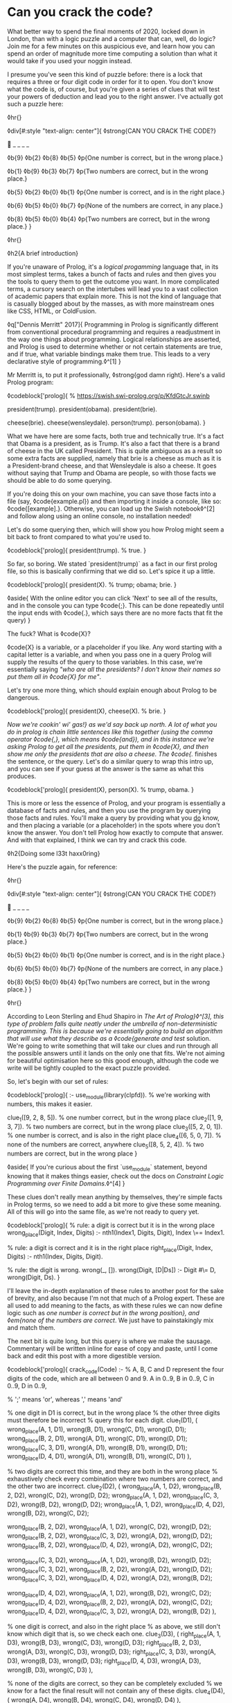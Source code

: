 * Can you crack the code?

:PROPERTIES:
:CREATED: [2020-12-31]
:PUBLISHED: t
:CATEGORY: programming
:END:

What better way to spend the final moments of 2020, locked down in London, than with a logic puzzle and a computer that can, well, do logic? Join me for a few minutes on this auspicious eve, and learn how you can spend an order of magnitude more time computing a solution than what it would take if you used your noggin instead.

I presume you've seen this kind of puzzle before: there is a lock that requires a three or four digit code in order for it to open. You don't know what the code is, of course, but you're given a series of clues that will test your powers of deduction and lead you to the right answer. I've actually got such a puzzle here:

◊hr{}

◊div[#:style "text-align: center"]{
  ◊strong{CAN YOU CRACK THE CODE?}

  🔐 _ _ _ _

  ◊b{9} ◊b{2} ◊b{8} ◊b{5}  
  ◊p{One number is correct, but in the wrong place.}

  ◊b{1} ◊b{9} ◊b{3} ◊b{7}  
  ◊p{Two numbers are correct, but in the wrong place.}

  ◊b{5} ◊b{2} ◊b{0} ◊b{1}  
  ◊p{One number is correct, and is in the right place.}

  ◊b{6} ◊b{5} ◊b{0} ◊b{7}
  ◊p{None of the numbers are correct, in any place.}

  ◊b{8} ◊b{5} ◊b{0} ◊b{4}  
  ◊p{Two numbers are correct, but in the wrong place.}
}

◊hr{}

◊h2{A brief introduction}

If you're unaware of Prolog, it's a /logical progamming/ language that, in its most simplest terms, takes a bunch of facts and rules and then gives you the tools to query them to get the outcome you want. In more complicated terms, a cursory search on the intertubes will lead you to a vast collection of academic papers that explain more. This is not the kind of language that is casually blogged about by the masses, as with more mainstream ones like CSS, HTML, or ColdFusion.

◊q["Dennis Merritt" 2017]{
  Programming in Prolog is significantly different from conventional procedural programming and requires a readjustment in the way one things about programming. Logical relationships are asserted, and Prolog is used to determine whether or not certain statements are true, and if true, what variable bindings make them true. This leads to a very declarative style of programming.◊^[1]
}

Mr Merritt is, to put it professionally, ◊strong{god damn right}. Here's a valid Prolog program:

◊codeblock['prolog]{
  % https://swish.swi-prolog.org/p/KfdGtcJr.swinb

  president(trump).
  president(obama).
  president(brie).

  cheese(brie).
  cheese(wensleydale).
  person(trump).
  person(obama).
}

What we have here are some facts, both true and technically true. It's a fact that Obama is a president, as is Trump. It's also a fact that there is a brand of cheese in the UK called President. This is quite ambiguous as a result so some extra facts are supplied, namely that brie is a cheese as much as it is a President-brand cheese, and that Wensleydale is also a cheese. It goes without saying that Trump and Obama are people, so with those facts we should be able to do some querying.

If you're doing this on your own machine, you can save those facts into a file (say, ◊code{example.pl}) and then importing it inside a console, like so: ◊code{[example].}. Otherwise, you can load up the Swish notebook◊^[2] and follow along using an online console, no installation needed!

Let's do some querying then, which will show you how Prolog might seem a bit back to front compared to what you're used to.

◊codeblock['prolog]{
  president(trump). % true.
}

So far, so boring. We stated `president(trump)` as a fact in our first prolog file, so this is basically confirming that we did so. Let's spice it up a little.

◊codeblock['prolog]{
  president(X). % trump; obama; brie.
}

◊aside{
  With the online editor you can click 'Next' to see all of the results, and in the console you can type ◊code{;}. This can be done repeatedly until the input ends with ◊code{.}, which says there are no more facts that fit the query)
}

The fuck? What is ◊code{X}?

◊code{X} is a variable, or a placeholder if you like. Any word starting with a capital letter is a variable, and when you pass one in a query Prolog will supply the results of the query to those variables. In this case, we're essentially saying /"who are all the presidents? I don't know their names so put them all in ◊code{X} for me"/.

Let's try one more thing, which should explain enough about Prolog to be dangerous.

◊codeblock['prolog]{
  president(X), cheese(X). % brie.
}

/Now we're cookin' wi' gas!} as we'd say back up north. A lot of what you do in prolog is chain little sentences like this together (using the comma operator ◊code{,}, which means ◊code{and}), and in this instance we're asking Prolog to get all the presidents, put them in ◊code{X}, and then show me only the presidents that are also a cheese. The ◊code{./ finishes the sentence, or the query. Let's do a similar query to wrap this intro up, and you can see if your guess at the answer is the same as what this produces.

◊codeblock['prolog]{
  president(X), person(X). % trump, obama.
}

This is more or less the essence of Prolog, and your program is essentially a database of facts and rules, and then you use the program by querying those facts and rules. You'll make a query by providing what you _do_ know, and then placing a variable (or a placeholder) in the spots where you don't know the answer. You don't tell Prolog how exactly to compute that answer. And with that explained, I think we can try and crack this code.

◊h2{Doing some l33t haxx0ring}

Here's the puzzle again, for reference:

◊hr{}

◊div[#:style "text-align: center"]{
  ◊strong{CAN YOU CRACK THE CODE?}

  🔐 _ _ _ _

  ◊b{9} ◊b{2} ◊b{8} ◊b{5}  
  ◊p{One number is correct, but in the wrong place.}

  ◊b{1} ◊b{9} ◊b{3} ◊b{7}  
  ◊p{Two numbers are correct, but in the wrong place.}

  ◊b{5} ◊b{2} ◊b{0} ◊b{1}  
  ◊p{One number is correct, and is in the right place.}

  ◊b{6} ◊b{5} ◊b{0} ◊b{7}
  ◊p{None of the numbers are correct, in any place.}

  ◊b{8} ◊b{5} ◊b{0} ◊b{4}  
  ◊p{Two numbers are correct, but in the wrong place.}
}

◊hr{}

According to Leon Sterling and Ehud Shapiro in /The Art of Prolog}◊^[3], this type of problem falls quite neatly under the umbrella of non-deterministic programming. This is because we're essentially going to build an algorithm that will use what they describe as a ◊code{generate and test/ solution. We're going to write something that will take our clues and run through all the possible answers until it lands on the only one that fits. We're not aiming for beautiful optimisation here so this good enough, although the code we write will be tightly coupled to the exact puzzle provided.

So, let's begin with our set of rules:

◊codeblock['prolog]{
  :- use_module(library(clpfd)). % we're working with numbers, this makes it easier.

  clue_1([9, 2, 8, 5]). % one number correct, but in the wrong place
  clue_2([1, 9, 3, 7]). % two numbers are correct, but in the wrong place
  clue_3([5, 2, 0, 1]). % one number is correct, and is also in the right place
  clue_4([6, 5, 0, 7]). % none of the numbers are correct, anywhere
  clue_5([8, 5, 2, 4]). % two numbers are correct, but in the wrong place
}

◊aside{
  If you're curious about the first `use_module` statement, beyond knowing that it makes things easier, check out the docs on /Constraint Logic Programming over Finite Domains/.◊^[4]
}

These clues don't really mean anything by themselves, they're simple facts in Prolog terms, so we need to add a bit more to give these some meaning. All of this will go into the same file, as we're not ready to query yet.

◊codeblock['prolog]{
  % rule: a digit is correct but it is in the wrong place
  wrong_place(Digit, Index, Digits) :- nth1(Index1, Digits, Digit), Index \== Index1.

  % rule: a digit is correct and it is in the right place
  right_place(Digit, Index, Digits) :- nth1(Index, Digits, Digit).

  % rule: the digit is wrong.
  wrong(_, []).
  wrong(Digit, [D|Ds]) :- Digit #\= D, wrong(Digit, Ds).
}

I'll leave the in-depth explanation of these rules to another post for the sake of brevity, and also because I'm not that much of a Prolog expert. These are all used to add meaning to the facts, as with these rules we can now define logic such as /one number is correct but in the wrong position}, and ◊em{none of the numbers are correct/. We just have to painstakingly mix and match them.

The next bit is quite long, but this query is where we make the sausage. Commentary will be written inline for ease of copy and paste, until I come back and edit this post with a more digestible version.

◊codeblock['prolog]{
  crack_code(Code) :-
    % A, B, C and D represent the four digits of the code, which are all between 0 and 9.
    A in 0..9,
    B in 0..9,
    C in 0..9,
    D in 0..9,

    % ';' means 'or', whereas ',' means 'and'

    % one digit in D1 is correct, but in the wrong place
    % the other three digits must therefore be incorrect
    % query this for each digit.
    clue_1(D1),
    (
      wrong_place(A, 1, D1), wrong(B, D1), wrong(C, D1), wrong(D, D1);
      wrong_place(B, 2, D1), wrong(A, D1), wrong(C, D1), wrong(D, D1);
      wrong_place(C, 3, D1), wrong(A, D1), wrong(B, D1), wrong(D, D1);
      wrong_place(D, 4, D1), wrong(A, D1), wrong(B, D1), wrong(C, D1)
    ),

    % two digits are correct this time, and they are both in the wrong place
    % exhaustively check every combination where two numbers are correct, and the other two are incorrect.
    clue_2(D2),
    (
      wrong_place(A, 1, D2), wrong_place(B, 2, D2), wrong(C, D2), wrong(D, D2);
      wrong_place(A, 1, D2), wrong_place(C, 3, D2), wrong(B, D2), wrong(D, D2);
      wrong_place(A, 1, D2), wrong_place(D, 4, D2), wrong(B, D2), wrong(C, D2);

      wrong_place(B, 2, D2), wrong_place(A, 1, D2), wrong(C, D2), wrong(D, D2);
      wrong_place(B, 2, D2), wrong_place(C, 3, D2), wrong(A, D2), wrong(D, D2);
      wrong_place(B, 2, D2), wrong_place(D, 4, D2), wrong(A, D2), wrong(C, D2);

      wrong_place(C, 3, D2), wrong_place(A, 1, D2), wrong(B, D2), wrong(D, D2);
      wrong_place(C, 3, D2), wrong_place(B, 2, D2), wrong(A, D2), wrong(D, D2);
      wrong_place(C, 3, D2), wrong_place(D, 4, D2), wrong(A, D2), wrong(B, D2);

      wrong_place(D, 4, D2), wrong_place(A, 1, D2), wrong(B, D2), wrong(C, D2);
      wrong_place(D, 4, D2), wrong_place(B, 2, D2), wrong(A, D2), wrong(C, D2);
      wrong_place(D, 4, D2), wrong_place(C, 3, D2), wrong(A, D2), wrong(B, D2)
    ),

    % one digit is correct, and also in the right place
    % as above, we still don't know which digit that is, so we check each one.
    clue_3(D3),
    (
      right_place(A, 1, D3), wrong(B, D3), wrong(C, D3), wrong(D, D3);
      right_place(B, 2, D3), wrong(A, D3), wrong(C, D3), wrong(D, D3);
      right_place(C, 3, D3), wrong(A, D3), wrong(B, D3), wrong(D, D3);
      right_place(D, 4, D3), wrong(A, D3), wrong(B, D3), wrong(C, D3)
    ),

    % none of the digits are correct, so they can be completely excluded
    % we know for a fact the final result will not contain any of these digits.
    clue_4(D4),
    (
      wrong(A, D4), wrong(B, D4), wrong(C, D4), wrong(D, D4)
    ),

    % again, two digits are correct but not in the right order
    % we do a similar check as before but also need to look
    % back into the previous clue to eliminate wrong candidates;
    % this is why we query D2, as well as D5.
    clue_5(D5),
    (
      wrong_place(A, 1, D5), wrong_place(B, 2, D5), wrong(C, D5), wrong(D, D5);
      wrong_place(A, 1, D5), wrong_place(C, 3, D5), wrong(B, D5), wrong(D, D5);
      wrong_place(A, 1, D5), wrong_place(D, 4, D5), wrong(B, D2), wrong(C, D2);

      wrong_place(B, 2, D5), wrong_place(A, 1, D5), wrong(C, D5), wrong(D, D5);
      wrong_place(B, 2, D5), wrong_place(C, 3, D5), wrong(A, D5), wrong(D, D5);
      wrong_place(B, 2, D5), wrong_place(D, 4, D5), wrong(A, D2), wrong(C, D2);

      wrong_place(C, 3, D5), wrong_place(A, 1, D5), wrong(B, D5), wrong(D, D5);
      wrong_place(C, 3, D5), wrong_place(B, 2, D5), wrong(A, D5), wrong(D, D5);
      wrong_place(C, 3, D5), wrong_place(D, 4, D5), wrong(A, D2), wrong(B, D2);

      wrong_place(D, 4, D5), wrong_place(A, 1, D5), wrong(B, D5), wrong(C, D5);
      wrong_place(D, 4, D5), wrong_place(B, 2, D5), wrong(A, D5), wrong(C, D5);
      wrong_place(D, 4, D5), wrong_place(C, 3, D5), wrong(A, D2), wrong(B, D2)
    ),

    % Take (or cut) the first result, no need for continued backtracking
    % this is probably most similar to an early return or short-circuit.
    !,

    % we've cracked the code! A, B, C, and D each refer to
    % the only answer that makes sense given the previous
    % rules.
    Code = [A, B, C, D].
}

Did you solve the puzzle yourself? Do you remember the answer? If you don't care to copy and paste all of that, you can open up this ready made notebook◊^[5], and then run the following:

◊codeblock['prolog]{
  crack_code([A, B, C, D]),
  write('The first number is: '), write(A), write('\n'),
  write('The second number is: '), write(B), write('\n'),
  write('The third number is: '), write(C), write('\n'),
  write('The fourth number is: '), write(D), write('\n').
}

The exercise of writing that in a less brute-force manner is left to you, my beloved reader.

◊h2{The grand finale}

So ends 2020, so ends this post. Did your brain-grown answer match the one this Prolog program gave you? What do you think about logic programming in general now you've seen some of it? Why not share it with your friends or whoever, if they're interested, and see what they think?

Mad propz to the Prolog community on Reddit also, whose example solutions helped point me in the right direction◊^[6].

◊footnotes{
  ◊^[1]{◊<>["https://amzi.com/AdventureInProlog/a1start.php"] - (buy the book, srlsy...)}
  ◊^[2]{◊<>["https://swish.swi-prolog.org/p/KfdGtcJr.swinb"]}
  ◊^[3]{◊<>["https://uk.bookshop.org/books/the-art-of-prolog-advanced-programming-techniques/9780262691635"]}
  ◊^[4]{◊<>["https://www.swi-prolog.org/man/clpfd.html"]}
  ◊^[5]{◊<>["https://swish.swi-prolog.org/p/MgtEUnSv.swinb"]}
  ◊^[6]{◊<>["https://www.reddit.com/r/prolog/comments/fzww7m/cracking_this_puzzle_with_prolog/"]}
}